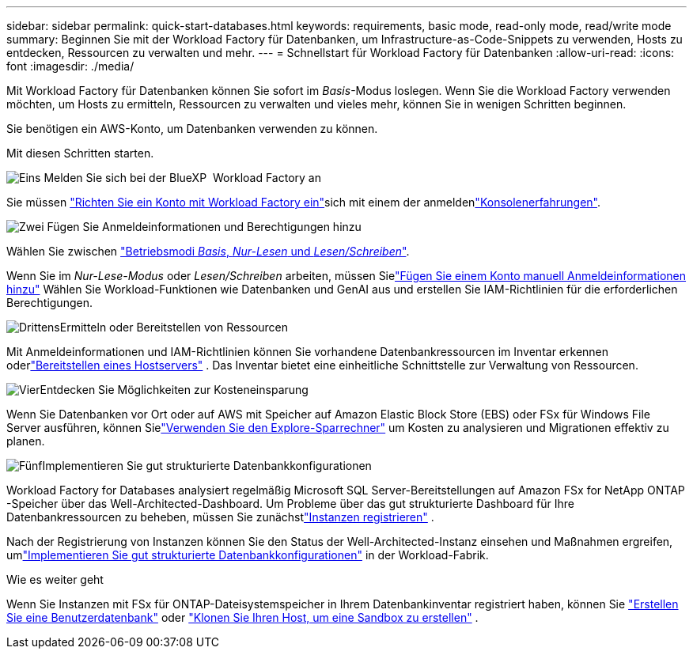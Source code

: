 ---
sidebar: sidebar 
permalink: quick-start-databases.html 
keywords: requirements, basic mode, read-only mode, read/write mode 
summary: Beginnen Sie mit der Workload Factory für Datenbanken, um Infrastructure-as-Code-Snippets zu verwenden, Hosts zu entdecken, Ressourcen zu verwalten und mehr. 
---
= Schnellstart für Workload Factory für Datenbanken
:allow-uri-read: 
:icons: font
:imagesdir: ./media/


[role="lead"]
Mit Workload Factory für Datenbanken können Sie sofort im _Basis_-Modus loslegen. Wenn Sie die Workload Factory verwenden möchten, um Hosts zu ermitteln, Ressourcen zu verwalten und vieles mehr, können Sie in wenigen Schritten beginnen.

Sie benötigen ein AWS-Konto, um Datenbanken verwenden zu können.

Mit diesen Schritten starten.

.image:https://raw.githubusercontent.com/NetAppDocs/common/main/media/number-1.png["Eins"] Melden Sie sich bei der BlueXP  Workload Factory an
[role="quick-margin-para"]
Sie müssen link:https://docs.netapp.com/us-en/workload-setup-admin/sign-up-saas.html["Richten Sie ein Konto mit Workload Factory ein"^]sich mit einem der anmeldenlink:https://docs.netapp.com/us-en/workload-setup-admin/console-experiences.html["Konsolenerfahrungen"^].

.image:https://raw.githubusercontent.com/NetAppDocs/common/main/media/number-2.png["Zwei"] Fügen Sie Anmeldeinformationen und Berechtigungen hinzu
[role="quick-margin-para"]
Wählen Sie zwischen link:https://docs.netapp.com/us-en/workload-setup-admin/operational-modes.html["Betriebsmodi _Basis_, _Nur-Lesen_ und _Lesen/Schreiben_"^].

[role="quick-margin-para"]
Wenn Sie im _Nur-Lese-Modus_ oder _Lesen/Schreiben_ arbeiten, müssen Sielink:https://docs.netapp.com/us-en/workload-setup-admin/add-credentials.html["Fügen Sie einem Konto manuell Anmeldeinformationen hinzu"^] Wählen Sie Workload-Funktionen wie Datenbanken und GenAI aus und erstellen Sie IAM-Richtlinien für die erforderlichen Berechtigungen.

.image:https://raw.githubusercontent.com/NetAppDocs/common/main/media/number-3.png["Drittens"]Ermitteln oder Bereitstellen von Ressourcen
[role="quick-margin-para"]
Mit Anmeldeinformationen und IAM-Richtlinien können Sie vorhandene Datenbankressourcen im Inventar erkennen oderlink:create-database-server.html["Bereitstellen eines Hostservers"] .  Das Inventar bietet eine einheitliche Schnittstelle zur Verwaltung von Ressourcen.

.image:https://raw.githubusercontent.com/NetAppDocs/common/main/media/number-4.png["Vier"]Entdecken Sie Möglichkeiten zur Kosteneinsparung
[role="quick-margin-para"]
Wenn Sie Datenbanken vor Ort oder auf AWS mit Speicher auf Amazon Elastic Block Store (EBS) oder FSx für Windows File Server ausführen, können Sielink:explore-savings.html["Verwenden Sie den Explore-Sparrechner"] um Kosten zu analysieren und Migrationen effektiv zu planen.

.image:https://raw.githubusercontent.com/NetAppDocs/common/main/media/number-5.png["Fünf"]Implementieren Sie gut strukturierte Datenbankkonfigurationen
[role="quick-margin-para"]
Workload Factory for Databases analysiert regelmäßig Microsoft SQL Server-Bereitstellungen auf Amazon FSx for NetApp ONTAP -Speicher über das Well-Architected-Dashboard.  Um Probleme über das gut strukturierte Dashboard für Ihre Datenbankressourcen zu beheben, müssen Sie zunächstlink:register-instance.html["Instanzen registrieren"] .

[role="quick-margin-para"]
Nach der Registrierung von Instanzen können Sie den Status der Well-Architected-Instanz einsehen und Maßnahmen ergreifen, umlink:https://docs.netapp.com/us-en/workload-databases/optimize-configurations.html["Implementieren Sie gut strukturierte Datenbankkonfigurationen"] in der Workload-Fabrik.

.Wie es weiter geht
Wenn Sie Instanzen mit FSx für ONTAP-Dateisystemspeicher in Ihrem Datenbankinventar registriert haben, können Sie link:create-database.html["Erstellen Sie eine Benutzerdatenbank"] oder link:create-sandbox-clone.html["Klonen Sie Ihren Host, um eine Sandbox zu erstellen"] .
